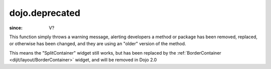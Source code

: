.. _dojo/deprecated:

===============
dojo.deprecated
===============

:since: V?

.. contents ::
   :depth: 2

This function simply throws a warning message, alerting developers a method or package has been removed, replaced, or otherwise has been changed, and they are using an "older" version of the method.

.. js ::

  // Dojo 1.7 (AMD)
  require(["dojo/_base/kernel"], function(dojo){
      dojo.deprecated("dijit.layout.SplitContainer", "Use dijit.layout.BorderContainer instead", "2.0");
  });
  // Dojo < 1.7
  dojo.deprecated("dijit.layout.SplitContainer", "Use dijit.layout.BorderContainer instead", "2.0");

This means the "SplitContainer" widget still works, but has been replaced by the :ref:`BorderContainer <dijit/layout/BorderContainer>` widget, and will be removed in Dojo 2.0
